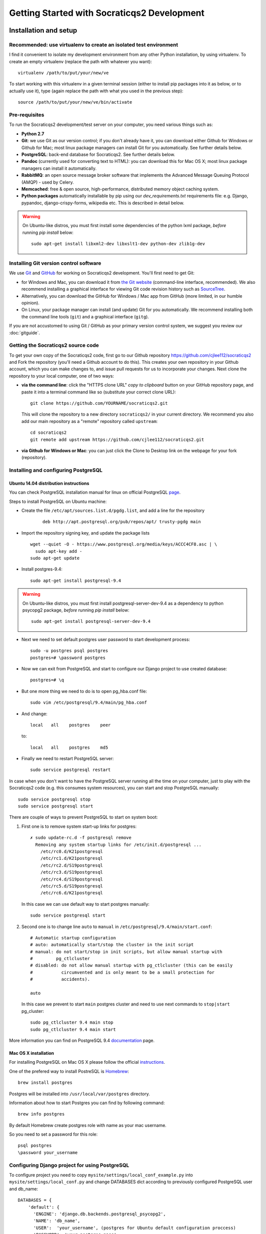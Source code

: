 ==============================================
Getting Started with Socraticqs2 Development
==============================================

Installation and setup
-----------------------

Recommended: use virtualenv to create an isolated test environment
.....................................................................

I find it convenient to isolate my development environment from
any other Python installation, by using virtualenv.
To create an empty virtualenv (replace the path with whatever you want)::

  virtualenv /path/to/put/your/new/ve

To start working with this virtualenv in a given terminal session
(either to install pip packages into it as below, or to actually use it),
type (again replace the path with what you used in the previous step)::

  source /path/to/put/your/new/ve/bin/activate

Pre-requisites
...............

To run the Socraticqs2 development/test server on your computer,
you need various things such as:

* **Python 2.7**
* **Git**: we use Git as our version control; if you don't already have it,
  you can download either Github for Windows or Github for Mac;
  most linux package managers can install Git for you automatically.
  See further details below.
* **PostgreSQL**: back-end database for Socraticqs2.  See further details below.
* **Pandoc** (currently used for converting text to HTML): you can download
  this for Mac OS X; most linux package managers can install it automatically.
* **RabbitMQ**: an open source message broker software that implements the 
  Advanced Message Queuing Protocol (AMQP) - used by Celery.
* **Memcached**: free & open source, high-performance, distributed memory 
  object caching system.
* **Python packages** automatically installable by pip using our
  `dev_requirements.txt` requirements file:
  e.g. Django, pypandoc, django-crispy-forms,
  wikipedia etc.  This is described in detail below.

.. warning::

   On Ubuntu-like distros, you must first install some dependencies
   of the python lxml package, *before* running `pip install` below::

     sudo apt-get install libxml2-dev libxslt1-dev python-dev zlib1g-dev



Installing Git version control software
...........................................

We use `Git <http://www.git-scm.com>`_ and 
`GitHub <https://github.com>`_ for working on Socraticqs2 development.
You'll first need to get Git: 

* for Windows and Mac, you can download it from
  `the Git website <http://www.git-scm.com>`_ (command-line interface,
  recommended).  We also recommend installing a graphical
  interface for viewing Git code revision history such as
  `SourceTree <http://www.sourcetreeapp.com>`_.
* Alternatively, you can download the 
  GitHub for Windows / Mac app from GitHub (more limited, in our humble
  opinion).
* On Linux, your package manager can install (and update) Git
  for you automatically.  We recommend installing both the command
  line tools (``git``) and a graphical interface (``gitg``).

If you are not accustomed to using Git / GitHub as your primary version
control system, we suggest you review our :doc:`gitguide`.

Getting the Socraticqs2 source code
.....................................

To get your own copy of the Socraticqs2 code, 
first go to our Github repository 
https://github.com/cjlee112/socraticqs2
and Fork the repository (you'll need a Github account to do this).  
This creates your own repository in your Github account, which you
can make changes to, and issue pull requests for us to incorporate
your changes.  Next clone the repository to your local computer,
one of two ways:

* **via the command line**: click the "HTTPS clone URL" *copy to clipboard*
  button on your GitHub repository page, and paste it into a terminal
  command like so (substitute your correct clone URL)::

    git clone https://github.com/YOURNAME/socraticqs2.git

  This will clone the repository to a new directory ``socraticqs2/``
  in your current directory.  We recommend you also add our main
  repository as a "remote" repository called ``upstream``::

    cd socraticqs2
    git remote add upstream https://github.com/cjlee112/socraticqs2.git

* **via Github for Windows or Mac**: you can just click the Clone to Desktop
  link on the webpage for your fork (repository).


Installing and configuring PostgreSQL
.....................................

Ubuntu 14.04 distribution instructions
::::::::::::::::::::::::::::::::::::::


You can check PostgreSQL installation manual for linux on official PostgreSQL `page`_.

.. _page: http://www.postgresql.org/download/linux/ubuntu/

Steps to install PostgreSQL on Ubuntu machine:

* Create the file ``/etc/apt/sources.list.d/pgdg.list``, and
  add a line for the repository 
    ::

     deb http://apt.postgresql.org/pub/repos/apt/ trusty-pgdg main

* Import the repository signing key, and update the package lists
  ::

   wget --quiet -O - https://www.postgresql.org/media/keys/ACCC4CF8.asc | \
     sudo apt-key add -
   sudo apt-get update

* Install postgres-9.4::
   
   sudo apt-get install postgresql-9.4

.. warning::

   On Ubuntu-like distros, you must first install postgresql-server-dev-9.4
   as a dependency to python psycopg2 package, *before* running `pip install` below::

     sudo apt-get install postgresql-server-dev-9.4

* Next we need to set default postgres user password to start development process::

   sudo -u postgres psql postgres
   postgres=# \password postgres

* Now we can exit from PostgreSQL and start to configure our Django project to use created database::

    postgres=# \q

* But one more thing we need to do is to open pg_hba.conf file::

    sudo vim /etc/postgresql/9.4/main/pg_hba.conf

* And change::

    local   all    postgres    peer

  to::

    local   all    postgres    md5

* Finally we need to restart PostgreSQL server::

    sudo service postgresql restart


In case when you don't want to have the PostgreSQL server running all the time on your computer, just to play with the Socraticqs2 code (e.g. this consumes system resources), you can start and stop PostgreSQL manually::

    sudo service postgresql stop
    sudo service postgresql start


There are couple of ways to prevent PostgreSQL to start on system boot:

1. First one is to remove system start-up links for postgres::

    ✗ sudo update-rc.d -f postgresql remove
      Removing any system startup links for /etc/init.d/postgresql ...
        /etc/rc0.d/K21postgresql
        /etc/rc1.d/K21postgresql
        /etc/rc2.d/S19postgresql
        /etc/rc3.d/S19postgresql
        /etc/rc4.d/S19postgresql
        /etc/rc5.d/S19postgresql
        /etc/rc6.d/K21postgresql

  In this case we can use default way to start postgres manually::

      sudo service postgresql start

2. Second one is to change line ``auto`` to ``manual`` in ``/etc/postgresql/9.4/main/start.conf``::

    # Automatic startup configuration
    # auto: automatically start/stop the cluster in the init script
    # manual: do not start/stop in init scripts, but allow manual startup with
    #         pg_ctlcluster
    # disabled: do not allow manual startup with pg_ctlcluster (this can be easily
    #           circumvented and is only meant to be a small protection for
    #           accidents).

    auto

  In this case we prevent to start ``main`` postgres cluster and need to use next commands to ``stop|start`` pg_cluster::

      sudo pg_ctlcluster 9.4 main stop
      sudo pg_ctlcluster 9.4 main start 


More information you can find on PostgreSQL 9.4 `documentation`_ page.

.. _documentation: http://www.postgresql.org/docs/9.4/static/

Mac OS X installation
:::::::::::::::::::::

For installing PostgreSQL on Mac OS X please follow the official `instructions`_.

.. _instructions: http://www.postgresql.org/download/macosx/

One of the prefered way to install PostreSQL is `Homebrew`_::

    brew install postgres

.. _Homebrew: http://brew.sh

Postgres will be installed into ``/usr/local/var/postgres`` directory.

Information about how to start Postgres you can find by following command::

    brew info postgres

By default Homebrew create postgres role with name as your mac username.

So you need to set a password for this role::

    psql postgres
    \password your_username


Configuring Django project for using PostgreSQL
...............................................

To configure project you need to copy ``mysite/settings/local_conf_example.py`` into ``mysite/settings/local_conf.py`` and change DATABASES dict according to previously configured PostgreSQL user and db_name::

    DATABASES = {
        'default': {
          'ENGINE': 'django.db.backends.postgresql_psycopg2',
          'NAME': 'db_name',
          'USER':  'your_username', (postgres for Ubuntu default configuration proccess)
          'PASSWORD': 'your_postgres_pass',
          'HOST': '',  # leave blank for localhost
          'PORT': '',  # leave blank for localhost
        }
    }



Installing required Python Packages using pip
...............................................

Assuming you have the above pre-requisites installed, within the
`socraticqs2` directory run the following command::

  pip install -r dev_requirements.txt


Run the test suite
....................

To make sure your setup is working properly, try running the 
test suite::

  cd socraticqs2/mysite
  python manage.py test

You should see a series of tests pass successfully.

By default test suite is running on sqlite database to get a speed boost but you can change this by commenting out next lines in you local_conf.py::

    if 'test' in sys.argv or 'test_coverage' in sys.argv:
        DATABASES['default']['ENGINE'] = 'django.db.backends.sqlite3'


.. warning::
   
    For Mac developer if you see ``ValueError: unknown locale: UTF-8`` do the following::

        export LC_ALL=en_US.UTF-8
        export LANG=en_US.UTF-8

    Or add this lines to your ``~/.bash_profile``


Running a test web server
...........................

You need to create a database, load it with some data,
load plugin specifications, and then
run the development web server.

You can prepare database with :doc:`fab`.

To initialize DB to run test webserver use::

    fab db.init

This task creates a new DB and transforms it into working state by the next steps:

* Drop existing DB
* Create new DB
* Apply all current Django migrations
* Load fixtures
* Deploy all FSMs

To list all available tasks use::

    fab --list

Finally, start up the development web server::

  python manage.py runserver

Start a web browser and point it at http://localhost:8000/ct/

It will prompt you to log in; the default development tester
username is ``admin`` with password ``testonly``.

User `admin` is a conventional user to use during the FSM development.

You can stop the web server by simply typing Control-C.

Security notes:

* you should not allow any outside access to localhost port 8000
  as this is insecure (e.g. an outsider could log in with the default
  credentials above and modify data in your development server).


Basic Developer Operations
---------------------------

Getting source code updates, making changes etc.
..................................................

See our :doc:`gitguide`.

Database Operations
.....................

Updating your database schema 
:::::::::::::::::::::::::::::

If upstream code changes (i.e. made by someone else, and pulled
into your local repo) alter the database schema, you will have to
update your developer database to match.  You will typically notice this
in two ways:

* upstream code changes introduced new migration files in ``ct/migrations/``.
  These files tell Django how to update your database schema.

* when you try to run the testsuite or ``runserver``, you will get
  an error message saying that your database schema does not match
  the current data models.

To migrate your database to the new schema, type::

  python manage.py migrate ct

Altering the database schema (models) yourself
::::::::::::::::::::::::::::::::::::::::::::::

If you change the database fields for a data model in ``models.py``,
you will of course also have to change your database to match.
(Note that this means changes to the data fields that are
stored in the database; changing or adding method code on
the data classes does not change the database schema).

Django 1.7 makes this easy via its ``makemigrations`` command.

First make a backup copy of your current database (this is important,
because it's not obvious whether there is any easy way to "undo" a migration)::

    fab db.backup[:custom_branch_name]

It will create db backup file with suffix from you current git branch name
or from provided optional param ``custom_branch_name``::

    fab db.backup:test1
    .................
    [localhost] local: pg_dump courselets -U postgres -w > /path/to/proj/backups/backup.engine.test1
    [................

    Done.

Then simply type::

  python manage.py makemigrations ct

This will create a new migration file in ``ct/migrations``.  You then apply
this migration to your database exactly as we did in the previous section::

  python manage.py migrate ct

At this point you should be able to run the ``runserver``, etc.


.. warning::
   You must commit your new migration file at the same time
   as you commit your schema changes in ``models.py``, so that others can
   update their database to match the new models.  E.g. using command-line
   Git, you'd type something like::

     git add ct/models.py
     git add ct/migrations/0005_unitstatus.py
     git commit -m 'added UnitStatus to models'

   where ``ct/migrations/0005_unitstatus.py`` is the new migration file
   created by ``makemigrations`` to represent the changes you made to 
   ``models.py``.

.. warning::
   There are several limitations that make migrations somewhat unwieldy.
   You need to be aware of the following "gotchas" lurking here:

   * once you change a model in ``models.py``, your code will no longer
     run until you successfully run ``makemigrations`` + ``migrate``.
     So you cannot actually move to manual testing your changes until
     you run both those steps.

   * every time you run ``makemigrations`` on another change to
     your data models, ANOTHER migration file
     will be added, and EVERY migration file will be
     required for the migration to work.
     Multiple migration files increase the risk of errors either in 
     your committing them or other people attempting to apply them.
     So ideally, when you change the models to introduce a new feature,
     you want that to be represented by a single new migration file.

   * Because of this, in theory you shouldn't
     run ``makemigrations`` / ``migrate`` until
     *after* you are pretty sure your model changes are final.  
     But you can't even start manual testing of your changes until after
     both steps.
     This is an unpleasant catch-22.

   * To run unittests you need to create migration according to your new
     code with no need to apply them to DB because test suite applies all
     migrations every time you run it to temporary DB.

   * Once you change your database schema (via ``migrate``), all *other*
     code versions (i.e. not matching the new schema stored in your
     database) will NOT run.
     This would destroy the key virtue of Git -- your ability to 
     have many different code branches and switch between them 
     effortlessly.

   * Because of this, to make developer life easier, we provide Fabriс ``db.init|db.backup|db.restore``
     tasks to init, backup and restore actions with DB. See :doc:`fab` section
     for details.


Recommended Migration Best Practices
::::::::::::::::::::::::::::::::::::

For all these reasons, I suggest you follow a simple discipline
whenever you are about to make model changes that will require
migration:

* BEFORE making those changes, make your DB backup and
  checkout a *new* Git branch, e.g.::

  Make DB backup::

    fab db.backup

  By default without providing any custom params to task it  will use 
  you current branch name as suffix for backup file.

  Next you can checkput to new bigchange::

    git checkout -b bigchange

  where ``bigchange`` is the name of your new branch.

  You should also do this if you are starting to work with
  someone else's experimental model changes, e.g.::

    fab db.backup
    git checkout -b bigchange
    git pull fred bigchange

  Then, if you ever want to switch back to your ``previous``
  branch, you can simply switch back to the database file
  that worked with ``previous``::

    git checkout previous

  Next you need to restore backuped DB::

    fab db.restore

  Note that you should NOT add any DB file to Git
  version control.

* Now you can freely run ``makemigrations`` + ``migrate``
  whenever you like, so you can test your changes.

* If you DB is in initial state without any new information stored in
  you can use :doc:`fab` to get DB ready to test and development::

      $ fab db.init

  This will give you a new DB with all migrations applied,
  initial data populated and all FSM deployed.

* If it turns out that you need to make *more* model
  changes (i.e. your model changes turned out to be inadequate
  for the feature you're implementing, and you haven't yet committed
  the inadequate models/migration),
  the best practice is to UNDO your migration
  and REGENERATE a new migration to replace it, like this::

    rm ct/migrations/0005_unitstatus.py
    fab db.restore 
    python manage.py makemigrations ct
    python manage.py migrate ct

  where ``ct/migrations/0005_unitstatus.py`` is your new
  migration file.

  If you migration can be backwarded you can use next flow::

    python manage.py migrate ct 0004
    rm ct/migrations/0005_unitstatus.py
    python manage.py makemigrations ct
    python manage.py migrate ct

  where 0004 is a number of your previous migration file.

   
Backing up, flushing, and restoring your local database
:::::::::::::::::::::::::::::::::::::::::::::::::::::::

You may wish to make and reload snapshots of your local database
as part of your development and testing process.  This is easy.

You can save a snapshot of your current database to a file, like this::

  python manage.py dumpdata > dumpdata/mysnap.json

You can flush (delete all data) from your database like this::

  python manage.py sqlflush|python manage.py dbshell

You can then restore a particular snapshot like this::

  python manage.py loaddata dumpdata/mysnap.json


Test project on PostgreSQL before making any PR
:::::::::::::::::::::::::::::::::::::::::::::::

You can develop project using sqlite db but before creating
any PR you need to init PostgreSQL DB to ensure
your code not breaking anything.

* You can create and populate db with :doc:`fab`::

    fab db.init

This will create and populate db with fixture. Then deploy all FSMs.

* Run all tests::

    python manage.py test

* Run test server and start Course from home page.
* Go to Activity Page and restore Activity.
* Go to Activity Page and cancel Activity.


Running Celery periodic tasks
:::::::::::::::::::::::::::::

We are using Celery to delete obsolete Temorary users.

To start the celery beat service use::

    celery worker -A mysite --loglevel=INFO -B

Previous command we need to call inside socraticqs2/mysite directory.

GULP 
-----

Installation
.............

You need have installed nodeJS latest version and npm(version >= 3.3.XX).
`<https://nodejs.org/en/>`_

Also need install next packages:
* gulp
* gulp-stylus
* gulp-csso
* gulp-uglify
* gulp-concat
* gulp-minify-css
* gulp-autoprefixer

To install packages run command:
`npm install --global gulp`

`npm install gulp gulp-stylus gulp-csso gulp-uglify gulp-concat  gulp-minify-css gulp-autoprefixer connect --save-dev`


Running gulp
.............

To run gulp all tasks:
`$ gulp`
Also you might run one task:
`$gulp [task_name]`



